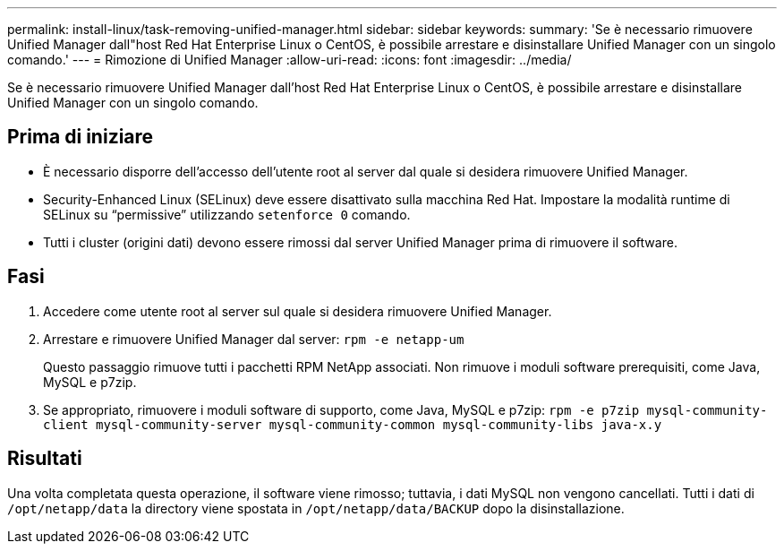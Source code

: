 ---
permalink: install-linux/task-removing-unified-manager.html 
sidebar: sidebar 
keywords:  
summary: 'Se è necessario rimuovere Unified Manager dall"host Red Hat Enterprise Linux o CentOS, è possibile arrestare e disinstallare Unified Manager con un singolo comando.' 
---
= Rimozione di Unified Manager
:allow-uri-read: 
:icons: font
:imagesdir: ../media/


[role="lead"]
Se è necessario rimuovere Unified Manager dall'host Red Hat Enterprise Linux o CentOS, è possibile arrestare e disinstallare Unified Manager con un singolo comando.



== Prima di iniziare

* È necessario disporre dell'accesso dell'utente root al server dal quale si desidera rimuovere Unified Manager.
* Security-Enhanced Linux (SELinux) deve essere disattivato sulla macchina Red Hat. Impostare la modalità runtime di SELinux su "`permissive`" utilizzando `setenforce 0` comando.
* Tutti i cluster (origini dati) devono essere rimossi dal server Unified Manager prima di rimuovere il software.




== Fasi

. Accedere come utente root al server sul quale si desidera rimuovere Unified Manager.
. Arrestare e rimuovere Unified Manager dal server: `rpm -e netapp-um`
+
Questo passaggio rimuove tutti i pacchetti RPM NetApp associati. Non rimuove i moduli software prerequisiti, come Java, MySQL e p7zip.

. Se appropriato, rimuovere i moduli software di supporto, come Java, MySQL e p7zip: `rpm -e p7zip mysql-community-client mysql-community-server mysql-community-common mysql-community-libs java-x.y`




== Risultati

Una volta completata questa operazione, il software viene rimosso; tuttavia, i dati MySQL non vengono cancellati. Tutti i dati di `/opt/netapp/data` la directory viene spostata in `/opt/netapp/data/BACKUP` dopo la disinstallazione.

